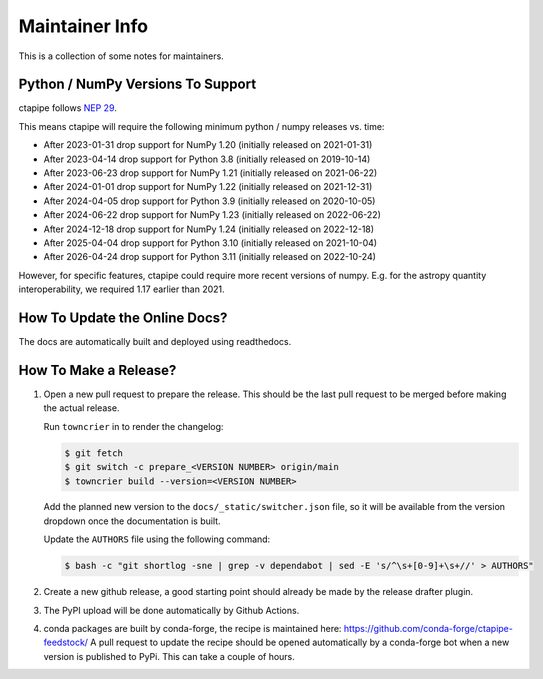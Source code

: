 ***************
Maintainer Info
***************

This is a collection of some notes for maintainers.


Python / NumPy Versions To Support
==================================

ctapipe follows `NEP 29 <https://numpy.org/neps/nep-0029-deprecation_policy.html>`_.

This means ctapipe will require the following minimum python / numpy releases
vs. time:

- After 2023-01-31 drop support for NumPy 1.20 (initially released on 2021-01-31)
- After 2023-04-14 drop support for Python 3.8 (initially released on 2019-10-14)
- After 2023-06-23 drop support for NumPy 1.21 (initially released on 2021-06-22)
- After 2024-01-01 drop support for NumPy 1.22 (initially released on 2021-12-31)
- After 2024-04-05 drop support for Python 3.9 (initially released on 2020-10-05)
- After 2024-06-22 drop support for NumPy 1.23 (initially released on 2022-06-22)
- After 2024-12-18 drop support for NumPy 1.24 (initially released on 2022-12-18)
- After 2025-04-04 drop support for Python 3.10 (initially released on 2021-10-04)
- After 2026-04-24 drop support for Python 3.11 (initially released on 2022-10-24)


However, for specific features, ctapipe could require more recent versions
of numpy. E.g. for the astropy quantity interoperability, we required 1.17 earlier than 2021.


How To Update the Online Docs?
==============================

The docs are automatically built and deployed using readthedocs.


How To Make a Release?
======================

1. Open a new pull request to prepare the release.
   This should be the last pull request to be merged before making the actual release.

   Run ``towncrier`` in to render the changelog:

   .. code-block:: console

      $ git fetch
      $ git switch -c prepare_<VERSION NUMBER> origin/main
      $ towncrier build --version=<VERSION NUMBER>

   Add the planned new version to the ``docs/_static/switcher.json`` file, so it will be
   available from the version dropdown once the documentation is built.

   Update the ``AUTHORS`` file using the following command:

   .. code-block:: console

      $ bash -c "git shortlog -sne | grep -v dependabot | sed -E 's/^\s+[0-9]+\s+//' > AUTHORS"

2. Create a new github release, a good starting point should already be made by the
   release drafter plugin.

3. The PyPI upload will be done automatically by Github Actions.

4. conda packages are built by conda-forge, the recipe is maintained here: https://github.com/conda-forge/ctapipe-feedstock/
   A pull request to update the recipe should be opened automatically by a conda-forge bot when a new version is published to PyPi. This can take a couple of hours.
